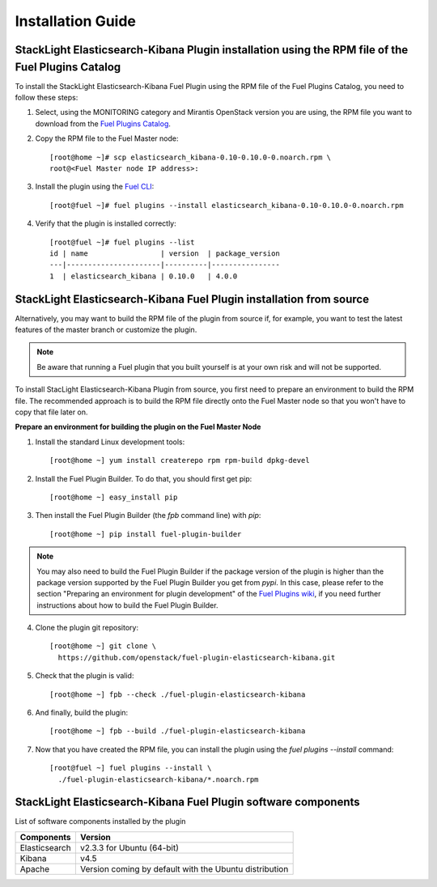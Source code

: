 .. _user_installation:

Installation Guide
==================

StackLight Elasticsearch-Kibana Plugin installation using the RPM file of the Fuel Plugins Catalog
--------------------------------------------------------------------------------------------------

To install the StackLight Elasticsearch-Kibana Fuel Plugin using the RPM file of the Fuel Plugins
Catalog, you need to follow these steps:


1. Select, using the MONITORING category and Mirantis OpenStack version you are using,
   the RPM file you want to download from the `Fuel Plugins Catalog
   <https://www.mirantis.com/validated-solution-integrations/fuel-plugins>`_.

2. Copy the RPM file to the Fuel Master node::

    [root@home ~]# scp elasticsearch_kibana-0.10-0.10.0-0.noarch.rpm \
    root@<Fuel Master node IP address>:

3. Install the plugin using the `Fuel CLI
   <http://docs.mirantis.com/openstack/fuel/fuel-8.0/user-guide.html#using-fuel-cli>`_::

    [root@fuel ~]# fuel plugins --install elasticsearch_kibana-0.10-0.10.0-0.noarch.rpm

4. Verify that the plugin is installed correctly::

    [root@fuel ~]# fuel plugins --list
    id | name                 | version  | package_version
    ---|----------------------|----------|----------------
    1  | elasticsearch_kibana | 0.10.0   | 4.0.0

StackLight Elasticsearch-Kibana Fuel Plugin installation from source
--------------------------------------------------------------------

Alternatively, you may want to build the RPM file of the plugin from source if,
for example, you want to test the latest features of the master branch or customize the plugin.

.. note:: Be aware that running a Fuel plugin that you built yourself is at your
   own risk and will not be supported.

To install StacLight Elasticsearch-Kibana Plugin from source,
you first need to prepare an environment to build the RPM file.
The recommended approach is to build the RPM file directly onto the Fuel Master
node so that you won't have to copy that file later on.

**Prepare an environment for building the plugin on the Fuel Master Node**

1. Install the standard Linux development tools::

    [root@home ~] yum install createrepo rpm rpm-build dpkg-devel

2. Install the Fuel Plugin Builder. To do that, you should first get pip::

    [root@home ~] easy_install pip

3. Then install the Fuel Plugin Builder (the `fpb` command line) with `pip`::

    [root@home ~] pip install fuel-plugin-builder

.. note::  You may also need to build the Fuel Plugin Builder if the package version of the
   plugin is higher than the package version supported by the Fuel Plugin Builder you get from `pypi`.
   In this case, please refer to the section "Preparing an environment for plugin development"
   of the `Fuel Plugins wiki <https://wiki.openstack.org/wiki/Fuel/Plugins>`_,
   if you need further instructions about how to build the Fuel Plugin Builder.

4. Clone the plugin git repository::

    [root@home ~] git clone \
      https://github.com/openstack/fuel-plugin-elasticsearch-kibana.git

5. Check that the plugin is valid::

    [root@home ~] fpb --check ./fuel-plugin-elasticsearch-kibana

6.  And finally, build the plugin::

    [root@home ~] fpb --build ./fuel-plugin-elasticsearch-kibana

7. Now that you have created the RPM file, you can install the plugin using the `fuel plugins --install` command::

    [root@fuel ~] fuel plugins --install \
      ./fuel-plugin-elasticsearch-kibana/*.noarch.rpm


StackLight Elasticsearch-Kibana Fuel Plugin software components
---------------------------------------------------------------

List of software components installed by the plugin

+---------------+--------------------------------------------------------+
| Components    | Version                                                |
+===============+========================================================+
| Elasticsearch | v2.3.3 for Ubuntu (64-bit)                             |
+---------------+--------------------------------------------------------+
| Kibana        | v4.5                                                   |
+---------------+--------------------------------------------------------+
| Apache        | Version coming by default with the Ubuntu distribution |
+---------------+--------------------------------------------------------+
